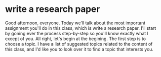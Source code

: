 * write a research paper
  Good afternoon, everyone. Today we'll talk about the most important assignment you'll do in this
  class, which is write a research paper. I'll start by goning ever the process step-by-step so you'll
  know exactly what I except of you. All right, let's begin at the begining. The first step is to
  choose a topic. I have a list of suggested topics related to the content of this class, and I'd like
  you to look over it to find a topic that interests you.

  
